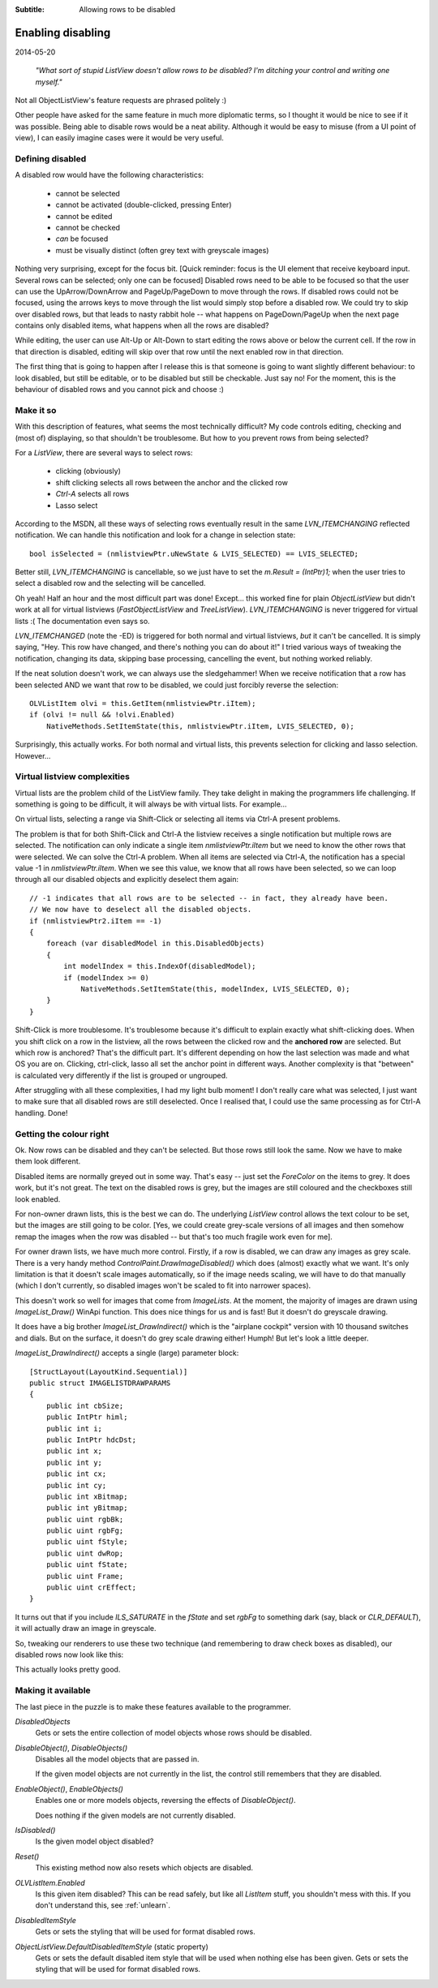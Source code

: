 .. -*- coding: UTF-8 -*-

:Subtitle: Allowing rows to be disabled
		
.. _blog-disabledrows:

Enabling disabling
==================

2014-05-20

    *"What sort of stupid ListView doesn't allow rows to be disabled?
    I'm ditching your control and writing one myself."*

Not all ObjectListView's feature requests are phrased politely :) 

Other people have asked for the same feature in much more diplomatic terms, so I thought it would be nice to see if it was possible. Being able to disable rows would be a neat ability. Although it would be easy to misuse (from a UI point of view), I can easily imagine cases were it would be very useful.

Defining disabled
-----------------

A disabled row would have the following characteristics:

    * cannot be selected
    * cannot be activated (double-clicked, pressing Enter)
    * cannot be edited
    * cannot be checked
    * *can* be focused
    * must be visually distinct (often grey text with greyscale images)

Nothing very surprising, except for the focus bit. [Quick reminder: focus is the UI element that receive keyboard input. Several rows can be selected; only one can be focused] Disabled rows need to be able to be focused so that the user can use the UpArrow/DownArrow and PageUp/PageDown to move through the rows. If disabled rows could not be focused, using the arrows keys to move through the list would simply stop before a disabled row. We could try to skip over disabled rows, but that leads to nasty rabbit hole -- what happens on PageDown/PageUp when the next page contains only disabled items, what happens when all the rows are disabled?

While editing, the user can use Alt-Up or Alt-Down to start editing the rows above or below the current cell. If the row in that direction is disabled, editing will skip over that row until the next enabled row in that direction.

The first thing that is going to happen after I release this is that someone is going to want slightly different behaviour: to look disabled, but still be editable, or to be disabled but still be checkable. Just say no! For the moment, this is the behaviour of disabled rows and you cannot pick and choose :)

Make it so
----------

With this description of features, what seems the most technically difficult? My code controls editing, checking and (most of) displaying, so that shouldn't be troublesome. But how to you prevent rows from being selected?

For a `ListView`, there are several ways to select rows:

    * clicking (obviously)
    * shift clicking selects all rows between the anchor and the clicked row
    * `Ctrl-A` selects all rows
    * Lasso select

According to the MSDN, all these ways of selecting rows eventually result in the same `LVN_ITEMCHANGING` reflected notification. We can handle this notification and look for a change in selection state::

    bool isSelected = (nmlistviewPtr.uNewState & LVIS_SELECTED) == LVIS_SELECTED;

Better still, `LVN_ITEMCHANGING` is cancellable, so we just have to set the `m.Result = (IntPtr)1;` when the user tries to select a disabled row and the selecting will be cancelled.

Oh yeah! Half an hour and the most difficult part was done! Except... this worked fine for plain `ObjectListView` but didn't work at all for virtual listviews (`FastObjectListView` and `TreeListView`). `LVN_ITEMCHANGING` is never triggered for virtual lists :( The documentation even says so.

`LVN_ITEMCHANGED` (note the -ED) is triggered for both normal and virtual listviews, *but* it can't be cancelled. It is simply saying, "Hey. This row have changed, and there's nothing you can do about it!" I tried various ways of tweaking the notification, changing its data, skipping base processing, cancelling the event, but nothing worked reliably.

If the neat solution doesn't work, we can always use the sledgehammer! When we receive notification that a row has been selected AND we want that row to be disabled, we could just forcibly reverse the selection::

    OLVListItem olvi = this.GetItem(nmlistviewPtr.iItem);
    if (olvi != null && !olvi.Enabled)
        NativeMethods.SetItemState(this, nmlistviewPtr.iItem, LVIS_SELECTED, 0);

Surprisingly, this actually works. For both normal and virtual lists, this prevents selection for clicking and lasso selection. However...

Virtual listview complexities
-----------------------------

Virtual lists are the problem child of the ListView family. They take delight in making the programmers life challenging. If something is going to be difficult, it will always be with virtual lists. For example...

On virtual lists, selecting a range via Shift-Click or selecting all items via Ctrl-A present problems.

The problem is that for both Shift-Click and Ctrl-A the listview receives a single notification but multiple rows are selected. The notification can only indicate a single item `nmlistviewPtr.iItem` but we need to know the other rows that were selected.
We can solve the Ctrl-A problem. When all items are selected via Ctrl-A, the notification has a special value -1 in `nmlistviewPtr.iItem`. When we see this value, we know that all rows have been selected, so we can loop through all our disabled objects and explicitly deselect them again::

    // -1 indicates that all rows are to be selected -- in fact, they already have been.
    // We now have to deselect all the disabled objects.
    if (nmlistviewPtr2.iItem == -1)
    {
        foreach (var disabledModel in this.DisabledObjects)
        {
            int modelIndex = this.IndexOf(disabledModel);
            if (modelIndex >= 0)
                NativeMethods.SetItemState(this, modelIndex, LVIS_SELECTED, 0);
        }
    }

Shift-Click is more troublesome. It's troublesome because it's difficult to explain exactly what shift-clicking does. When you shift click on a row in the listview, all the rows between the clicked row and the **anchored row** are selected. But which row is anchored? That's the difficult part. It's different depending on how the last selection was made and what OS you are on. Clicking, ctrl-click, lasso all set the anchor point in different ways. Another complexity is that "between" is calculated very differently if the list is grouped or ungrouped.

After struggling with all these complexities, I had my light bulb moment! I don't really care what was selected, I just want to make sure that all disabled rows are still deselected. Once I realised that, I could use the same processing as for Ctrl-A handling. Done!

Getting the colour right
------------------------

Ok. Now rows can be disabled and they can't be selected. But those rows still look the same. Now we have to make them look different.

Disabled items are normally greyed out in some way. That's easy -- just set the `ForeColor` on the items to grey. It does work, but it's not great. The text on the disabled rows is grey, but the images are still coloured and the checkboxes still look enabled.

.. image:: images/blog8-greytext-colourimages.png

For non-owner drawn lists, this is the best we can do. The underlying `ListView` control allows the text colour to be set, but the images are still going to be color. [Yes, we could create grey-scale versions of all images and then somehow remap the images when the row was disabled -- but that's too much fragile work even for me].

For owner drawn lists, we have much more control. Firstly, if a row is disabled, we can draw any images as grey scale. There is a very handy method `ControlPaint.DrawImageDisabled()` which does (almost) exactly what we want. It's only limitation is that it doesn't scale images automatically, so if the image needs scaling, we will have to do that manually (which I don't currently, so disabled images won't be scaled to fit into narrower spaces).

This doesn't work so well for images that come from `ImageLists`. At the moment, the majority of images are drawn using `ImageList_Draw()` WinApi function. This does nice things for us and is fast! But it doesn't do greyscale drawing.

It does have a big brother `ImageList_DrawIndirect()` which is the "airplane cockpit" version with 10 thousand switches and dials. But on the surface, it doesn't do grey scale drawing either! Humph! But let's look a little deeper.

`ImageList_DrawIndirect()` accepts a single (large) parameter block::

    [StructLayout(LayoutKind.Sequential)]
    public struct IMAGELISTDRAWPARAMS
    {
        public int cbSize;
        public IntPtr himl;
        public int i;
        public IntPtr hdcDst;
        public int x;
        public int y;
        public int cx;
        public int cy;
        public int xBitmap;
        public int yBitmap;
        public uint rgbBk;
        public uint rgbFg;
        public uint fStyle;
        public uint dwRop;
        public uint fState;
        public uint Frame;
        public uint crEffect;
    }

It turns out that if you include `ILS_SATURATE` in the `fState` and set `rgbFg` to something dark (say, black or `CLR_DEFAULT`), it will actually draw an image in greyscale. 

So, tweaking our renderers to use these two technique (and remembering to draw check boxes as disabled), our disabled rows now look like this:

.. image:: images/blog8-allgrey.png

This actually looks pretty good.

Making it available
-------------------

The last piece in the puzzle is to make these features available to the programmer.

`DisabledObjects`
    Gets or sets the entire collection of model objects whose rows should be disabled.

`DisableObject()`, `DisableObjects()`
    Disables all the model objects that are passed in. 

    If the given model objects are not currently in the list, the control still remembers that they are disabled.

`EnableObject()`, `EnableObjects()`
    Enables one or more models objects, reversing the effects of `DisableObject()`.

    Does nothing if the given models are not currently disabled. 

`IsDisabled()`
    Is the given model object disabled?

`Reset()`
    This existing method now also resets which objects are disabled.

`OLVListItem.Enabled`
    Is this given item disabled? This can be read safely, but 
    like all `ListItem` stuff, you shouldn't mess with this. If you don't understand this, see :ref:`unlearn`.

`DisabledItemStyle`
    Gets or sets the styling that will be used for format disabled rows.

`ObjectListView.DefaultDisabledItemStyle` (static property)
    Gets or sets the default disabled item style that will be used when nothing else has been given.
    Gets or sets the styling that will be used for format disabled rows.